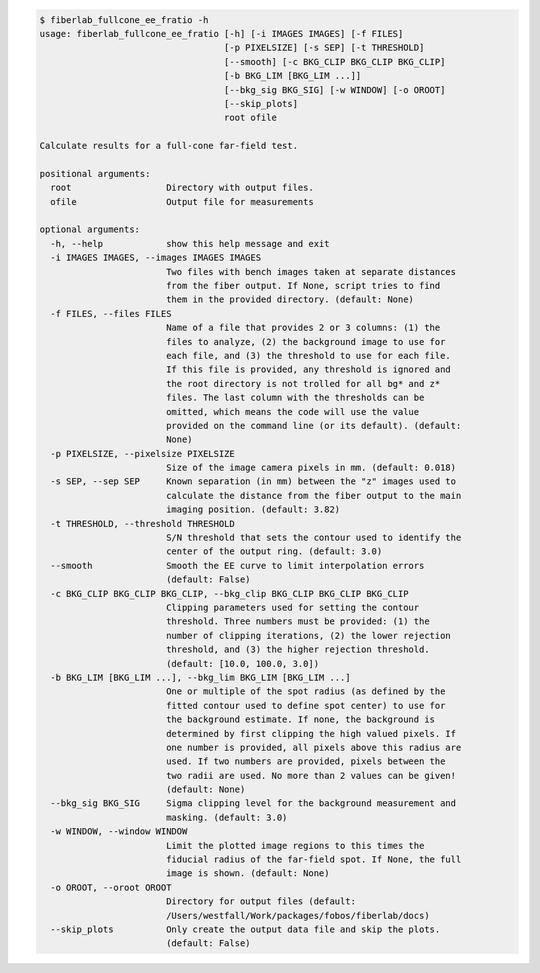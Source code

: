 .. code-block:: console

    $ fiberlab_fullcone_ee_fratio -h
    usage: fiberlab_fullcone_ee_fratio [-h] [-i IMAGES IMAGES] [-f FILES]
                                       [-p PIXELSIZE] [-s SEP] [-t THRESHOLD]
                                       [--smooth] [-c BKG_CLIP BKG_CLIP BKG_CLIP]
                                       [-b BKG_LIM [BKG_LIM ...]]
                                       [--bkg_sig BKG_SIG] [-w WINDOW] [-o OROOT]
                                       [--skip_plots]
                                       root ofile
    
    Calculate results for a full-cone far-field test.
    
    positional arguments:
      root                  Directory with output files.
      ofile                 Output file for measurements
    
    optional arguments:
      -h, --help            show this help message and exit
      -i IMAGES IMAGES, --images IMAGES IMAGES
                            Two files with bench images taken at separate distances
                            from the fiber output. If None, script tries to find
                            them in the provided directory. (default: None)
      -f FILES, --files FILES
                            Name of a file that provides 2 or 3 columns: (1) the
                            files to analyze, (2) the background image to use for
                            each file, and (3) the threshold to use for each file.
                            If this file is provided, any threshold is ignored and
                            the root directory is not trolled for all bg* and z*
                            files. The last column with the thresholds can be
                            omitted, which means the code will use the value
                            provided on the command line (or its default). (default:
                            None)
      -p PIXELSIZE, --pixelsize PIXELSIZE
                            Size of the image camera pixels in mm. (default: 0.018)
      -s SEP, --sep SEP     Known separation (in mm) between the "z" images used to
                            calculate the distance from the fiber output to the main
                            imaging position. (default: 3.82)
      -t THRESHOLD, --threshold THRESHOLD
                            S/N threshold that sets the contour used to identify the
                            center of the output ring. (default: 3.0)
      --smooth              Smooth the EE curve to limit interpolation errors
                            (default: False)
      -c BKG_CLIP BKG_CLIP BKG_CLIP, --bkg_clip BKG_CLIP BKG_CLIP BKG_CLIP
                            Clipping parameters used for setting the contour
                            threshold. Three numbers must be provided: (1) the
                            number of clipping iterations, (2) the lower rejection
                            threshold, and (3) the higher rejection threshold.
                            (default: [10.0, 100.0, 3.0])
      -b BKG_LIM [BKG_LIM ...], --bkg_lim BKG_LIM [BKG_LIM ...]
                            One or multiple of the spot radius (as defined by the
                            fitted contour used to define spot center) to use for
                            the background estimate. If none, the background is
                            determined by first clipping the high valued pixels. If
                            one number is provided, all pixels above this radius are
                            used. If two numbers are provided, pixels between the
                            two radii are used. No more than 2 values can be given!
                            (default: None)
      --bkg_sig BKG_SIG     Sigma clipping level for the background measurement and
                            masking. (default: 3.0)
      -w WINDOW, --window WINDOW
                            Limit the plotted image regions to this times the
                            fiducial radius of the far-field spot. If None, the full
                            image is shown. (default: None)
      -o OROOT, --oroot OROOT
                            Directory for output files (default:
                            /Users/westfall/Work/packages/fobos/fiberlab/docs)
      --skip_plots          Only create the output data file and skip the plots.
                            (default: False)
    